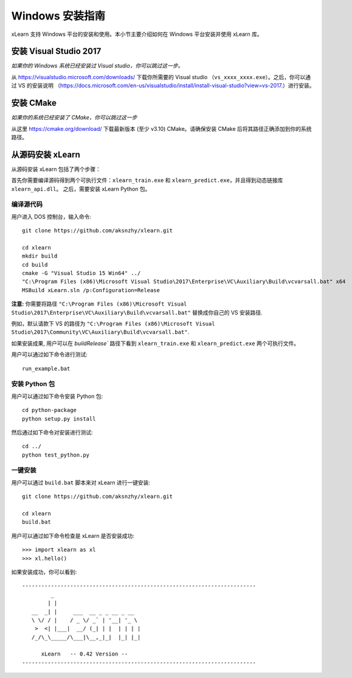 Windows 安装指南
----------------------------------

xLearn 支持 Windows 平台的安装和使用。本小节主要介绍如何在 Windows 平台安装并使用 xLearn 库。

安装 Visual Studio 2017
^^^^^^^^^^^^^^^^^^^^^^^^

*如果你的 Windows 系统已经安装过 Visual studio，你可以跳过这一步。*
 
从 https://visualstudio.microsoft.com/downloads/ 下载你所需要的 Visual studio （``vs_xxxx_xxxx.exe``）。之后，你可以通过 VS 的安装说明 （https://docs.microsoft.com/en-us/visualstudio/install/install-visual-studio?view=vs-2017.）进行安装。

安装 CMake
^^^^^^^^^^^^^^^^^^^^^^^^

*如果你的系统已经安装了 CMake，你可以跳过这一步*

从这里 https://cmake.org/download/ 下载最新版本 (至少 v3.10) CMake。请确保安装 CMake 后将其路径正确添加到你的系统路径。

从源码安装 xLearn
^^^^^^^^^^^^^^^^^^^^^^^^^^^^^^^^^^

从源码安装 xLearn 包括了两个步骤：

首先你需要编译源码得到两个可执行文件：``xlearn_train.exe`` 和 ``xlearn_predict.exe``，并且得到动态链接库 ``xlearn_api.dll``。 之后，需要安装 xLearn Python 包。

编译源代码
=======================

用户进入 DOS 控制台，输入命令: ::

  git clone https://github.com/aksnzhy/xlearn.git

  cd xlearn
  mkdir build
  cd build
  cmake -G "Visual Studio 15 Win64" ../
  "C:\Program Files (x86)\Microsoft Visual Studio\2017\Enterprise\VC\Auxiliary\Build\vcvarsall.bat" x64
  MSBuild xLearn.sln /p:Configuration=Release
  
**注意:** 你需要将路径 ``"C:\Program Files (x86)\Microsoft Visual Studio\2017\Enterprise\VC\Auxiliary\Build\vcvarsall.bat"``
替换成你自己的 VS 安装路径.

例如，默认请款下 VS 的路径为 ``"C:\Program Files (x86)\Microsoft Visual Studio\2017\Community\VC\Auxiliary\Build\vcvarsall.bat"``.

如果安装成果, 用户可以在 `build\Release`` 路径下看到 ``xlearn_train.exe`` 和 ``xlearn_predict.exe`` 两个可执行文件。

用户可以通过如下命令进行测试: ::

  run_example.bat

安装 Python 包
=======================

用户可以通过如下命令安装 Python 包: ::

  cd python-package
  python setup.py install 

然后通过如下命令对安装进行测试: ::

  cd ../
  python test_python.py

一键安装
=======================

用户可以通过 ``build.bat`` 脚本来对 xLearn 进行一键安装: ::

  git clone https://github.com/aksnzhy/xlearn.git

  cd xlearn
  build.bat

用户可以通过如下命令检查是 xLearn 是否安装成功: ::

  >>> import xlearn as xl
  >>> xl.hello()

如果安装成功，你可以看到: ::

  -------------------------------------------------------------------------
           _
          | |
     __  _| |     ___  __ _ _ __ _ __
     \ \/ / |    / _ \/ _` | '__| '_ \
      >  <| |___|  __/ (_| | |  | | | |
     /_/\_\_____/\___|\__,_|_|  |_| |_|

        xLearn   -- 0.42 Version --
  -------------------------------------------------------------------------

